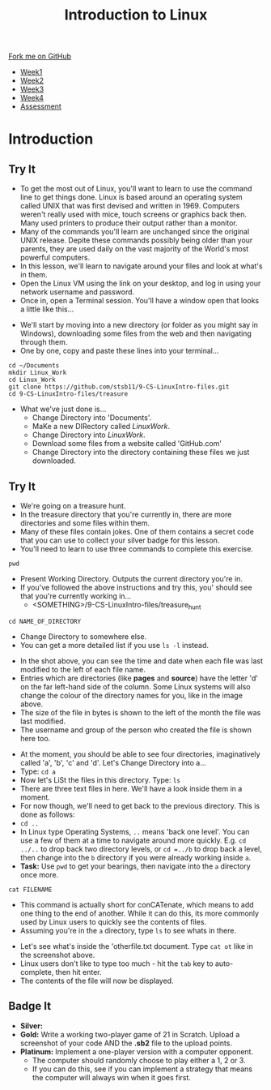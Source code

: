 #+STARTUP:indent
#+HTML_HEAD: <link rel="stylesheet" type="text/css" href="css/styles.css"/>
#+HTML_HEAD_EXTRA: <link href='https://fonts.googleapis.com/css?family=Ubuntu+Mono|Ubuntu' rel='stylesheet' type='text/css'>
#+HTML_HEAD_EXTRA: <script src="https://ajax.googleapis.com/ajax/libs/jquery/2.1.4/jquery.min.js" type="text/javascript"></script>
#+HTML_HEAD_EXTRA: <script src="js/navbar.js" type="text/javascript"></script>
#+OPTIONS: f:nil author:nil num:nil creator:nil timestamp:nil toc:nil html-style:nil

#+TITLE: Introduction to Linux
#+AUTHOR: Stephen Brown

#+BEGIN_HTML
  <div class="github-fork-ribbon-wrapper left">
    <div class="github-fork-ribbon">
      <a href="https://github.com/stsb11/9-CS-LinuxIntro">Fork me on GitHub</a>
    </div>
  </div>
<div id="stickyribbon">
    <ul>
      <li><a href="1_Lesson.html">Week1</a></li>
      <li><a href="2_Lesson.html">Week2</a></li>
      <li><a href="3_Lesson.html">Week3</a></li>
      <li><a href="4_Lesson.html">Week4</a></li>
      <li><a href="assessment.html">Assessment</a></li>
    </ul>
  </div>
#+END_HTML
* COMMENT Use as a template
:PROPERTIES:
:HTML_CONTAINER_CLASS: activity
:END:
** Learn It
:PROPERTIES:
:HTML_CONTAINER_CLASS: learn
:END:

** Research It
:PROPERTIES:
:HTML_CONTAINER_CLASS: research
:END:

** Design It
:PROPERTIES:
:HTML_CONTAINER_CLASS: design
:END:

** Build It
:PROPERTIES:
:HTML_CONTAINER_CLASS: build
:END:

** Test It
:PROPERTIES:
:HTML_CONTAINER_CLASS: test
:END:

** Run It
:PROPERTIES:
:HTML_CONTAINER_CLASS: run
:END:

** Document It
:PROPERTIES:
:HTML_CONTAINER_CLASS: document
:END:

** Code It
:PROPERTIES:
:HTML_CONTAINER_CLASS: code
:END:

** Program It
:PROPERTIES:
:HTML_CONTAINER_CLASS: program
:END:

** Try It
:PROPERTIES:
:HTML_CONTAINER_CLASS: try
:END:

** Badge It
:PROPERTIES:
:HTML_CONTAINER_CLASS: badge
:END:

** Save It
:PROPERTIES:
:HTML_CONTAINER_CLASS: save
:END:

* Introduction
:PROPERTIES:
:HTML_CONTAINER_CLASS: activity
:END:
** Try It
:PROPERTIES:
:HTML_CONTAINER_CLASS: try
:END:
- To get the most out of Linux, you'll want to learn to use the command line to get things done. Linux is based around an operating system called UNIX that was first devised and written in 1969. Computers weren't really used with mice, touch screens or graphics back then. Many used printers to produce their output rather than a monitor. 
- Many of the commands you'll learn are unchanged since the original UNIX release. Depite these commands possibly being older than your parents, they are used daily on the vast majority of the World's most powerful computers. 
- In this lesson, we'll learn to navigate around your files and look at what's in them. 
- Open the Linux VM using the link on your desktop, and log in using your network username and password. 
- Once in, open a Terminal session. You'll have a window open that looks a little like this...
[[./img/term.png]]
- We'll start by moving into a new directory (or folder as you might say in Windows), downloading some files from the web and then navigating through them.
- One by one, copy and paste these lines into your terminal...
#+begin_src
cd ~/Documents
mkdir Linux_Work
cd Linux_Work
git clone https://github.com/stsb11/9-CS-LinuxIntro-files.git
cd 9-CS-LinuxIntro-files/treasure
#+end_src

- What we've just done is...
   - Change Directory into 'Documents'.
   - MaKe a new DIRectory called /LinuxWork/. 
   - Change Directory into /LinuxWork/.
   - Download some files from a website called 'GitHub.com'
   - Change Directory into the directory containing these files we just downloaded.
** Try It
:PROPERTIES:
:HTML_CONTAINER_CLASS: research
:END:
- We're going on a treasure hunt.
- In the treasure directory that you're currently in, there are more directories and some files within them. 
- Many of these files contain jokes. One of them contains a secret code that you can use to collect your silver badge for this lesson. 
- You'll need to learn to use three commands to complete this exercise.
#+begin_src
pwd
#+end_src
- Present Working Directory. Outputs the current directory you're in.
- If you've followed the above instructions and try this, you' should see that you're currently working in...
   - <SOMETHING>/9-CS-LinuxIntro-files/treasure_hunt


#+begin_src
cd NAME_OF_DIRECTORY
#+end_src
- Change Directory to somewhere else.
- You can get a more detailed list if you use =ls -l= instead. 
[[./img/ls-l.png]]
- In the shot above, you can see the time and date when each file was last modified to the left of each file name.
- Entries which are directories (like *pages* and *source*) have the letter 'd' on the far left-hand side of the column. Some Linux systems will also change the colour of the directory names for you, like in the image above. 
- The size of the file in bytes is shown to the left of the month the file was last modified.
- The username and group of the person who created the file is shown here too.


- At the moment, you should be able to see four directories, imaginatively called 'a', 'b', 'c' and 'd'. Let's Change Directory into a...
- Type: =cd a=
- Now let's LiSt the files in this directory. Type: =ls=
- There are three text files in here. We'll have a look inside them in a moment.
- For now though, we'll need to get back to the previous directory. This is done as follows:
- =cd ..=
- In Linux type Operating Systems, =..= means 'back one level'. You can use a few of them at a time to navigate around more quickly. E.g. =cd ../..= to drop back two directory levels, or =cd =../b= to drop back a level, then change into the =b= directory if you were already working inside =a=.
- *Task:* Use =pwd= to get your bearings, then navigate into the =a= directory once more. 

#+begin_src
cat FILENAME
#+end_src
- This command is actually short for conCATenate, which means to add one thing to the end of another. While it can do this, its more commonly used by Linux users to quickly see the contents of files.
- Assuming you're in the =a= directory, type =ls= to see whats in there.
[[./img/cat.png]]
- Let's see what's inside the 'otherfile.txt document. Type =cat ot= like in the screenshot above.
- Linux users don't like to type too much - hit the =tab= key to auto-complete, then hit enter.
- The contents of the file will now be displayed. 
** Badge It
:PROPERTIES:
:HTML_CONTAINER_CLASS: badge
:END:
- *Silver:* 
- *Gold:* Write a working two-player game of 21 in Scratch. Upload a screenshot of your code AND the *.sb2* file to the upload points. 
- *Platinum:* Implement a one-player version with a computer opponent. 
   - The computer should randomly choose to play either a 1, 2 or 3. 
   - If you can do this, see if you can implement a strategy that means the computer will always win when it goes first.
